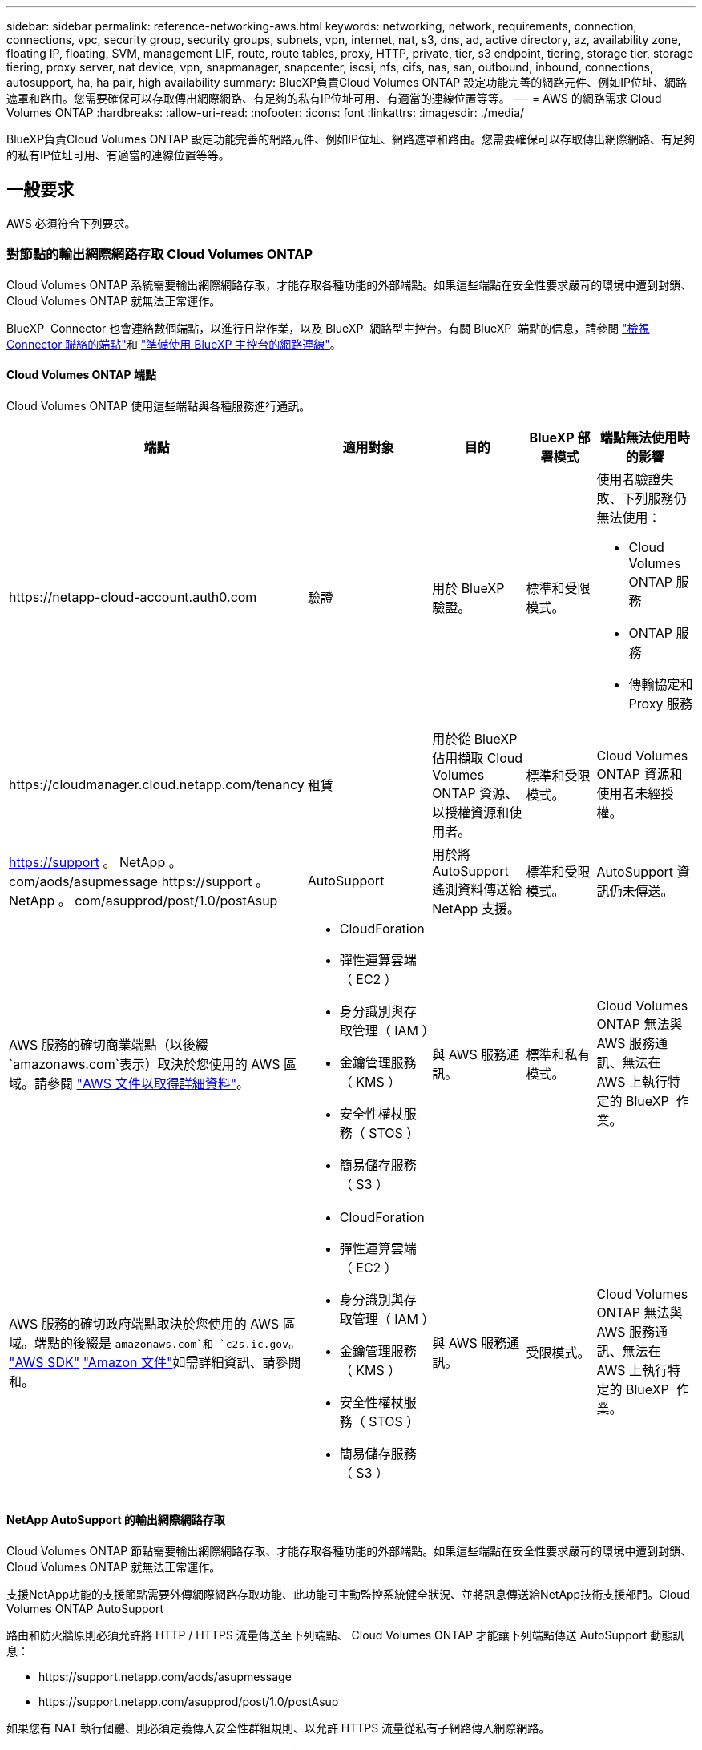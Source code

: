 ---
sidebar: sidebar 
permalink: reference-networking-aws.html 
keywords: networking, network, requirements, connection, connections, vpc, security group, security groups, subnets, vpn, internet, nat, s3, dns, ad, active directory, az, availability zone, floating IP, floating, SVM, management LIF, route, route tables, proxy, HTTP, private, tier, s3 endpoint, tiering, storage tier, storage tiering, proxy server, nat device, vpn, snapmanager, snapcenter, iscsi, nfs, cifs, nas, san, outbound, inbound, connections, autosupport, ha, ha pair, high availability 
summary: BlueXP負責Cloud Volumes ONTAP 設定功能完善的網路元件、例如IP位址、網路遮罩和路由。您需要確保可以存取傳出網際網路、有足夠的私有IP位址可用、有適當的連線位置等等。 
---
= AWS 的網路需求 Cloud Volumes ONTAP
:hardbreaks:
:allow-uri-read: 
:nofooter: 
:icons: font
:linkattrs: 
:imagesdir: ./media/


[role="lead"]
BlueXP負責Cloud Volumes ONTAP 設定功能完善的網路元件、例如IP位址、網路遮罩和路由。您需要確保可以存取傳出網際網路、有足夠的私有IP位址可用、有適當的連線位置等等。



== 一般要求

AWS 必須符合下列要求。



=== 對節點的輸出網際網路存取 Cloud Volumes ONTAP

Cloud Volumes ONTAP 系統需要輸出網際網路存取，才能存取各種功能的外部端點。如果這些端點在安全性要求嚴苛的環境中遭到封鎖、 Cloud Volumes ONTAP 就無法正常運作。

BlueXP  Connector 也會連絡數個端點，以進行日常作業，以及 BlueXP  網路型主控台。有關 BlueXP  端點的信息，請參閱 https://docs.netapp.com/us-en/bluexp-setup-admin/task-install-connector-on-prem.html#step-3-set-up-networking["檢視 Connector 聯絡的端點"^]和 https://docs.netapp.com/us-en/bluexp-setup-admin/reference-networking-saas-console.html["準備使用 BlueXP 主控台的網路連線"^]。



==== Cloud Volumes ONTAP 端點

Cloud Volumes ONTAP 使用這些端點與各種服務進行通訊。

[cols="5*"]
|===
| 端點 | 適用對象 | 目的 | BlueXP 部署模式 | 端點無法使用時的影響 


| \https://netapp-cloud-account.auth0.com | 驗證  a| 
用於 BlueXP  驗證。
| 標準和受限模式。  a| 
使用者驗證失敗、下列服務仍無法使用：

* Cloud Volumes ONTAP 服務
* ONTAP 服務
* 傳輸協定和 Proxy 服務




| \https://cloudmanager.cloud.netapp.com/tenancy | 租賃 | 用於從 BlueXP  佔用擷取 Cloud Volumes ONTAP 資源、以授權資源和使用者。 | 標準和受限模式。 | Cloud Volumes ONTAP 資源和使用者未經授權。 


| https://support 。 NetApp 。 com/aods/asupmessage \https://support 。 NetApp 。 com/asupprod/post/1.0/postAsup | AutoSupport | 用於將 AutoSupport 遙測資料傳送給 NetApp 支援。 | 標準和受限模式。 | AutoSupport 資訊仍未傳送。 


| AWS 服務的確切商業端點（以後綴 `amazonaws.com`表示）取決於您使用的 AWS 區域。請參閱 https://docs.aws.amazon.com/general/latest/gr/rande.html["AWS 文件以取得詳細資料"^]。  a| 
* CloudForation
* 彈性運算雲端（ EC2 ）
* 身分識別與存取管理（ IAM ）
* 金鑰管理服務（ KMS ）
* 安全性權杖服務（ STOS ）
* 簡易儲存服務（ S3 ）

| 與 AWS 服務通訊。 | 標準和私有模式。 | Cloud Volumes ONTAP 無法與 AWS 服務通訊、無法在 AWS 上執行特定的 BlueXP  作業。 


| AWS 服務的確切政府端點取決於您使用的 AWS 區域。端點的後綴是 `amazonaws.com`和 `c2s.ic.gov`。	https://docs.aws.amazon.com/AWSJavaSDK/latest/javadoc/com/amazonaws/services/s3/model/Region.html["AWS SDK"] https://docs.aws.amazon.com/general/latest/gr/rande.html["Amazon 文件"]如需詳細資訊、請參閱和。  a| 
* CloudForation
* 彈性運算雲端（ EC2 ）
* 身分識別與存取管理（ IAM ）
* 金鑰管理服務（ KMS ）
* 安全性權杖服務（ STOS ）
* 簡易儲存服務（ S3 ）

| 與 AWS 服務通訊。 | 受限模式。 | Cloud Volumes ONTAP 無法與 AWS 服務通訊、無法在 AWS 上執行特定的 BlueXP  作業。 
|===


==== NetApp AutoSupport 的輸出網際網路存取

Cloud Volumes ONTAP 節點需要輸出網際網路存取、才能存取各種功能的外部端點。如果這些端點在安全性要求嚴苛的環境中遭到封鎖、 Cloud Volumes ONTAP 就無法正常運作。

支援NetApp功能的支援節點需要外傳網際網路存取功能、此功能可主動監控系統健全狀況、並將訊息傳送給NetApp技術支援部門。Cloud Volumes ONTAP AutoSupport

路由和防火牆原則必須允許將 HTTP / HTTPS 流量傳送至下列端點、 Cloud Volumes ONTAP 才能讓下列端點傳送 AutoSupport 動態訊息：

* \https://support.netapp.com/aods/asupmessage
* \https://support.netapp.com/asupprod/post/1.0/postAsup


如果您有 NAT 執行個體、則必須定義傳入安全性群組規則、以允許 HTTPS 流量從私有子網路傳入網際網路。

如果傳出的網際網路連線無法傳送AutoSupport 功能性訊息、則BlueXP會自動將Cloud Volumes ONTAP 您的功能性更新系統設定為使用Connector做為Proxy伺服器。唯一的需求是確保連接器的安全性群組允許連接埠3128上的傳入連線。部署Connector之後、您需要開啟此連接埠。

如果您定義了Cloud Volumes ONTAP 嚴格的傳出規則以供支援、那麼Cloud Volumes ONTAP 您也必須確保支援透過連接埠3128建立_Outbound _連線的安全性群組。

在您確認可以存取傳出網際網路之後、您可以測試AutoSupport 以確保能夠傳送訊息。如需相關指示、請參閱 https://docs.netapp.com/us-en/ontap/system-admin/setup-autosupport-task.html["文件：設定檔ONTAP AutoSupport"^]。

如果BlueXP通知您AutoSupport 無法傳送資訊、 link:task-verify-autosupport.html#troubleshoot-your-autosupport-configuration["疑難排解AutoSupport 您的VMware組態"]。



=== HA 中介器的傳出網際網路存取

HA 中介執行個體必須具有 AWS EC2 服務的傳出連線、才能協助進行儲存容錯移轉。若要提供連線、您可以新增公用 IP 位址、指定 Proxy 伺服器或使用手動選項。

手動選項可以是從目標子網路到 AWS EC2 服務的 NAT 閘道或介面 VPC 端點。如需 VPC 端點的詳細資訊、請 http://docs.aws.amazon.com/AmazonVPC/latest/UserGuide/vpce-interface.html["AWS 文件：介面 VPC 端點（ AWS Private Link ）"^]參閱。



=== 私有IP位址

BlueXP會自動分配所需的私有IP位址數量給Cloud Volumes ONTAP 整個過程。您必須確保網路有足夠的私有IP位址可用。

BlueXP分配Cloud Volumes ONTAP 給功能的生命量取決於您是部署單一節點系統或HA配對。LIF 是與實體連接埠相關聯的 IP 位址。



==== 單一節點系統的IP位址

BlueXP會將6個IP位址分配給單一節點系統。

下表提供與每個私有IP位址相關聯的LIF詳細資料。

[cols="20,40"]
|===
| LIF | 目的 


| 叢集管理 | 整個叢集（HA配對）的管理管理。 


| 節點管理 | 節點的管理管理。 


| 叢集間 | 跨叢集通訊、備份與複寫。 


| NAS資料 | 透過NAS傳輸協定進行用戶端存取。 


| iSCSI資料 | 透過iSCSI傳輸協定進行用戶端存取。系統也用於其他重要的網路工作流程。此LIF為必填項目、不應刪除。 


| 儲存VM管理 | 儲存VM管理LIF可搭配SnapCenter 使用諸如VMware等管理工具。 
|===


==== HA配對的IP位址

HA配對比單一節點系統需要更多IP位址。這些IP位址分佈在不同的乙太網路介面上、如下圖所示：

image:diagram_cvo_aws_networking_ha.png["圖表顯示Cloud Volumes ONTAP AWS中的eth0、eth1、eth2 on a E25HA組態。"]

HA配對所需的私有IP位址數目取決於您選擇的部署模式。部署在_onle_ AWS可用區域（AZ）中的HA配對需要15個私有IP位址、而部署在_multi__ AZs中的HA配對則需要13個私有IP位址。

下表提供與每個私有IP位址相關聯的LIF詳細資料。



===== HA配對的生命週數、在單一AZ中

[cols="20,20,20,40"]
|===
| LIF | 介面 | 節點 | 目的 


| 叢集管理 | eth0 | 節點1 | 整個叢集（HA配對）的管理管理。 


| 節點管理 | eth0 | 節點1和節點2 | 節點的管理管理。 


| 叢集間 | eth0 | 節點1和節點2 | 跨叢集通訊、備份與複寫。 


| NAS資料 | eth0 | 節點1 | 透過NAS傳輸協定進行用戶端存取。 


| iSCSI資料 | eth0 | 節點1和節點2 | 透過iSCSI傳輸協定進行用戶端存取。系統也用於其他重要的網路工作流程。這些生命是必要的、不應刪除。 


| 叢集連線能力 | eth1 | 節點1和節點2 | 可讓節點彼此通訊、並在叢集內移動資料。 


| HA連線能力 | eth2 | 節點1和節點2 | 在發生容錯移轉時、兩個節點之間的通訊。 


| RSMiSCSI流量 | eth3 | 節點1和節點2 | RAID SyncMirror 支援iSCSI流量、以及兩Cloud Volumes ONTAP 個支援節點與中介器之間的通訊。 


| 中介者 | eth0 | 中介者 | 節點與中介器之間的通訊通道、可協助進行儲存接管與恢復程序。 
|===


===== 多個AZs中HA配對的LIF

[cols="20,20,20,40"]
|===
| LIF | 介面 | 節點 | 目的 


| 節點管理 | eth0 | 節點1和節點2 | 節點的管理管理。 


| 叢集間 | eth0 | 節點1和節點2 | 跨叢集通訊、備份與複寫。 


| iSCSI資料 | eth0 | 節點1和節點2 | 透過iSCSI傳輸協定進行用戶端存取。這些LIF也能管理節點之間的浮動IP位址移轉作業。這些生命是必要的、不應刪除。 


| 叢集連線能力 | eth1 | 節點1和節點2 | 可讓節點彼此通訊、並在叢集內移動資料。 


| HA連線能力 | eth2 | 節點1和節點2 | 在發生容錯移轉時、兩個節點之間的通訊。 


| RSMiSCSI流量 | eth3 | 節點1和節點2 | RAID SyncMirror 支援iSCSI流量、以及兩Cloud Volumes ONTAP 個支援節點與中介器之間的通訊。 


| 中介者 | eth0 | 中介者 | 節點與中介器之間的通訊通道、可協助進行儲存接管與恢復程序。 
|===

TIP: 部署在多個可用度區域時、會與多個生命區建立關聯 link:reference-networking-aws.html#floatingips["浮動 IP 位址"]、不計入AWS私有IP限制。



=== 安全性群組

您不需要建立安全性群組、因為BlueXP會為您建立安全性群組。如果您需要使用自己的、請參閱 link:reference-security-groups.html["安全性群組規則"]。


TIP: 正在尋找Connector的相關資訊？ https://docs.netapp.com/us-en/bluexp-setup-admin/reference-ports-aws.html["檢視Connector的安全群組規則"^]



=== 資料分層連線

如果您想要將 EBS 當作效能層、將 AWS S3 當作容量層、您必須確保 Cloud Volumes ONTAP 將該連接到 S3 。提供此連線的最佳方法是建立 VPC 端點至 S3 服務。有關說明，請參閱 https://docs.aws.amazon.com/AmazonVPC/latest/UserGuide/vpce-gateway.html#create-gateway-endpoint["AWS 文件：建立閘道端點"^]。

當您建立 VPC 端點時、請務必選取與 Cloud Volumes ONTAP 該實例相對應的區域、 VPC 和路由表。您也必須修改安全性群組、以新增允許流量到 S3 端點的傳出 HTTPS 規則。否則 Cloud Volumes ONTAP 、無法連線至 S3 服務。

如果您遇到任何問題、請參閱 https://aws.amazon.com/premiumsupport/knowledge-center/connect-s3-vpc-endpoint/["AWS 支援知識中心：為什麼我無法使用閘道 VPC 端點連線至 S3 儲存區？"^]



=== 連線ONTAP 至功能鏈接

若要在Cloud Volumes ONTAP AWS系統和ONTAP 其他網路中的更新系統之間複寫資料、您必須在AWS VPC和其他網路（例如您的公司網路）之間建立VPN連線。有關說明，請參閱 https://docs.aws.amazon.com/AmazonVPC/latest/UserGuide/SetUpVPNConnections.html["AWS 文件：設定 AWS VPN 連線"^]。



=== 適用於 CIFS 的 DNS 和 Active Directory

如果您想要配置 CIFS 儲存設備、則必須在 AWS 中設定 DNS 和 Active Directory 、或將內部部署設定延伸至 AWS 。

DNS 伺服器必須為 Active Directory 環境提供名稱解析服務。您可以將 DHCP 選項集設定為使用預設 EC2 DNS 伺服器、此伺服器不得是 Active Directory 環境所使用的 DNS 伺服器。

有關說明，請參閱 https://aws-quickstart.github.io/quickstart-microsoft-activedirectory/["AWS 文件： AWS Cloud 上的 Active Directory 網域服務：快速入門參考部署"^]。



=== VPC共享

從9.11.1版開始、Cloud Volumes ONTAP AWS支援搭配VPC共享功能的更新版、VPC共用功能可讓您的組織與其他AWS帳戶共用子網路。若要使用此組態、您必須設定AWS環境、然後使用API部署HA配對。

link:task-deploy-aws-shared-vpc.html["瞭解如何在共用子網路中部署HA配對"]。



== 多個 AZs 的 HA 配對需求

其他 AWS 網路需求適用於 Cloud Volumes ONTAP 使用多個可用區域（ AZs ）的 SestHA 組態。在啟動HA配對之前、您應該先檢閱這些需求、因為在建立工作環境時、您必須在BlueXP中輸入網路詳細資料。

若要瞭解 HA 配對的運作方式、請link:concept-ha.html["高可用度配對"]參閱。

可用度區域:: 此 HA 部署模式使用多個 AZs 來確保資料的高可用度。您應該使用專屬的 AZ 來處理每 Cloud Volumes ONTAP 個實例、並使用中介執行個體、以提供 HA 配對之間的通訊通道。


每個可用區域都應有一個子網路。

[[floatingips]]
用於 NAS 資料和叢集 / SVM 管理的浮動 IP 位址:: 多個 AZs 中的 HA 組態會使用浮動 IP 位址、在發生故障時在節點之間移轉。除非您的選擇、否則無法從 VPC 外部原生存取 link:task-setting-up-transit-gateway.html["設定 AWS 傳輸閘道"]。
+
--
一個浮動 IP 位址是用於叢集管理、一個用於節點 1 上的 NFS/CIFS 資料、另一個用於節點 2 上的 NFS/CIFS 資料。SVM 管理的第四個浮動 IP 位址為選用項目。


NOTE: 如果您使用 SnapDrive 適用於 Windows 的 SHIP 或 SnapCenter 搭配 HA 配對的 SHIP 、則 SVM 管理 LIF 需要一個浮動 IP 位址。

建立Cloud Volumes ONTAP 一套功能完善的運作環境時、您需要在BlueXP中輸入浮動IP位址。在啟動系統時、BlueXP會將IP位址分配給HA配對。

在部署 HA 組態的 AWS 區域中、所有 VPC 的浮動 IP 位址都必須位於 CIDR 區塊之外。將浮動 IP 位址視為位於您所在地區 VPC 外部的邏輯子網路。

下列範例顯示 AWS 區域中浮動 IP 位址與 VPC 之間的關係。雖然浮動 IP 位址位於所有 VPC 的 CIDR 區塊之外、但仍可透過路由表路由傳送至子網路。

image:diagram_ha_floating_ips.png["概念性影像顯示 AWS 區域中五台 VPC 的 CIDR 區塊、以及 VPC CIDR 區塊以外的三個浮動 IP 位址。"]


NOTE: BlueXP會自動建立靜態IP位址、以供iSCSI存取及從VPC外部用戶端存取NAS。您不需要滿足這些類型 IP 位址的任何需求。

--
傳輸閘道、可從 VPC 外部啟用浮動 IP 存取:: 如有需要、 link:task-setting-up-transit-gateway.html["設定 AWS 傳輸閘道"] 可從 HA 配對所在的 VPC 外部存取 HA 配對的浮動 IP 位址。
路由表:: 在BlueXP中指定浮動IP位址之後、系統會提示您選取路由表、其中應包含通往浮動IP位址的路由。這可讓用戶端存取 HA 配對。
+
--
如果VPC中只有一個子網路路由表（主路由表）、則BlueXP會自動將浮動IP位址新增至該路由表。如果您有多個路由表、在啟動 HA 配對時、請務必選取正確的路由表。否則、部分用戶端可能無法存取 Cloud Volumes ONTAP 功能不完全。

例如、您可能有兩個子網路與不同的路由表相關聯。如果您選取路由表 A 而非路由表 B 、則與路由表 A 相關聯的子網路中的用戶端可以存取 HA 配對、但與路由表 B 相關的子網路中的用戶端則無法存取。

有關路由表的詳細信息，請參閱 http://docs.aws.amazon.com/AmazonVPC/latest/UserGuide/VPC_Route_Tables.html["AWS 文件：路由表"^]。

--
連線至 NetApp 管理工具:: 若要將 NetApp 管理工具搭配多個 AZs 中的 HA 組態使用、您有兩種連線選項：
+
--
. 在不同的 VPC 和中部署 NetApp 管理工具 link:task-setting-up-transit-gateway.html["設定 AWS 傳輸閘道"]。閘道可讓您從 VPC 外部存取叢集管理介面的浮動 IP 位址。
. 在與 NAS 用戶端相同的 VPC 中部署 NetApp 管理工具、其路由組態與 NAS 用戶端相似。


--




=== HA 組態範例

下圖說明多個AZs中HA配對的特定網路元件：三個可用度區域、三個子網路、浮動IP位址和路由表。

image:diagram_ha_networking.png["概念性影像、顯示 Cloud Volumes ONTAP 以 EzeHA 架構為基礎的元件：兩 Cloud Volumes ONTAP 個 Ez供 節點和一個中介執行個體、每個執行個體位於不同的可用度區域。"]



== 連接器需求

如果您尚未建立連接器、也應該檢閱連接器的網路需求。

* https://docs.netapp.com/us-en/bluexp-setup-admin/task-quick-start-connector-aws.html["檢視連接器的網路需求"^]
* https://docs.netapp.com/us-en/bluexp-setup-admin/reference-ports-aws.html["AWS中的安全群組規則"^]

